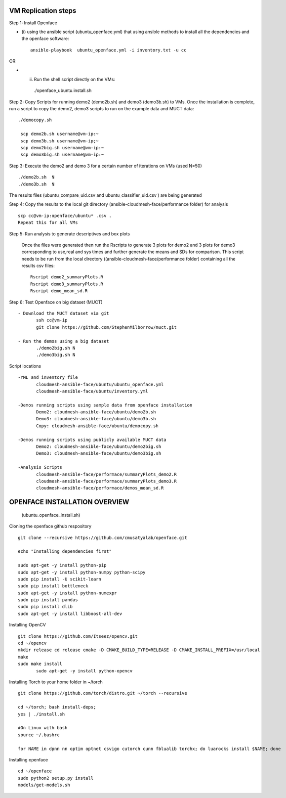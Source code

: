 VM Replication steps
====================

Step 1:  Install Openface
 
* (i) using the ansible script (ubuntu_openface.yml) that using ansible methods to install 
  all the dependencies and the openface software::
  
    ansible-playbook  ubuntu_openface.yml -i inventory.txt -u cc 
      
OR

* (ii) Run the shell script directly on the VMs::
 
      ./openface_ubuntu.install.sh

Step 2: Copy Scripts for running demo2 (demo2b.sh) and demo3 (demo3b.sh) to VMs. 
Once the installation is complete, run a script to copy the demo2, demo3 scripts 
to run on the example data and MUCT data::

   ./democopy.sh

    scp demo2b.sh username@vm-ip:~
    scp demo3b.sh username@vm-ip;~
    scp demo2big.sh username@vm-ip:~
    scp demo3big.sh username@vm-ip:~

Step 3:  Execute the demo2 and demo 3 for a certain number of iterations on VMs (used N=50) ::

    ./demo2b.sh  N
    ./demo3b.sh  N
  
The results files (ubuntu_compare_uid.csv and ubuntu_classifier_uid.csv ) are being generated

Step 4: Copy the results to the local git directory (ansible-cloudmesh-face/performance folder) for analysis ::

     scp cc@vm-ip:openface/ubuntu* .csv .
     Repeat this for all VMs

Step 5: Run analysis to generate descriptives and box plots 

   Once the files were generated then run the Rscripts to generate 3 plots for demo2 and 3 plots for demo3 corresponding to use,real and sys times and further generate the means and SDs for comparison. This script needs to be run from the local directory  ((ansible-cloudmesh-face/performance folder) containing all the results csv files::
       
       Rscript demo2_summaryPlots.R
       Rscript demo3_summaryPlots.R
       Rscript demo_mean_sd.R

Step 6: Test Openface on big dataset (MUCT) ::

 - Download the MUCT dataset via git
        ssh cc@vm-ip
        git clone https://github.com/StephenMilborrow/muct.git 

 - Run the demos using a big dataset
        ./demo2big.sh N
        ./demo3big.sh N

Script locations ::

 -YML and inventory file
        cloudmesh-ansible-face/ubuntu/ubuntu_openface.yml
        cloudmesh-ansible-face/ubuntu/inventory.yml

 -Demos running scripts using sample data from openface installation
        Demo2: cloudmesh-ansible-face/ubuntu/demo2b.sh
        Demo3: cloudmesh-ansible-face/ubuntu/demo3b.sh
        Copy: cloudmesh-ansible-face/ubuntu/democopy.sh

 -Demos running scripts using publicly available MUCT data
        Demo2: cloudmesh-ansible-face/ubuntu/demo2big.sh
        Demo3: cloudmesh-ansible-face/ubuntu/demo3big.sh

 -Analysis Scripts
        cloudmesh-ansible-face/performace/summaryPlots_demo2.R
        cloudmesh-ansible-face/performace/summaryPlots_demo3.R
        cloudmesh-ansible-face/performace/demos_mean_sd.R

OPENFACE INSTALLATION OVERVIEW
==============================
  (ubuntu_openface_install.sh)

Cloning the openface github respository ::

 git clone --recursive https://github.com/cmusatyalab/openface.git

 echo "Installing dependencies first"

 sudo apt-get -y install python-pip
 sudo apt-get -y install python-numpy python-scipy
 sudo pip install -U scikit-learn
 sudo pip install bottleneck
 sudo apt-get -y install python-numexpr
 sudo pip install pandas
 sudo pip install dlib
 sudo apt-get -y install libboost-all-dev
 
Installing OpenCV :: 

 git clone https://github.com/Itseez/opencv.git
 cd ~/opencv
 mkdir release cd release cmake -D CMAKE_BUILD_TYPE=RELEASE -D CMAKE_INSTALL_PREFIX=/usr/local
 make
 sudo make install
        sudo apt-get -y install python-opencv

Installing Torch to your home folder in ~/torch ::

    git clone https://github.com/torch/distro.git ~/torch --recursive

    cd ~/torch; bash install-deps;
    yes | ./install.sh

    #On Linux with bash 
    source ~/.bashrc

    for NAME in dpnn nn optim optnet csvigo cutorch cunn fblualib torchx; do luarocks install $NAME; done

Installing openface ::

     cd ~/openface
     sudo python2 setup.py install
     models/get-models.sh
                                  
